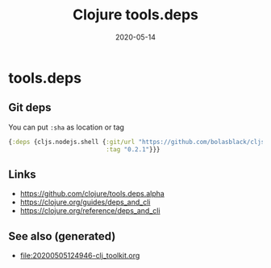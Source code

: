 #+TITLE: Clojure tools.deps
#+OPTIONS: toc:nil
#+ROAM_ALIAS: tools-deps
#+ROAM_TAGS: tools-deps clj-toolkit
#+DATE: 2020-05-14

* tools.deps

** Git deps

   You can put ~:sha~ as location or tag
   #+begin_src clojure
     {:deps {cljs.nodejs.shell {:git/url "https://github.com/bolasblack/cljs.nodejs.shell"
                                :tag "0.2.1"}}}
   #+end_src

** Links
   - https://github.com/clojure/tools.deps.alpha
   - https://clojure.org/guides/deps_and_cli
   - https://clojure.org/reference/deps_and_cli


** See also (generated)

   - [[file:20200505124946-clj_toolkit.org]]

